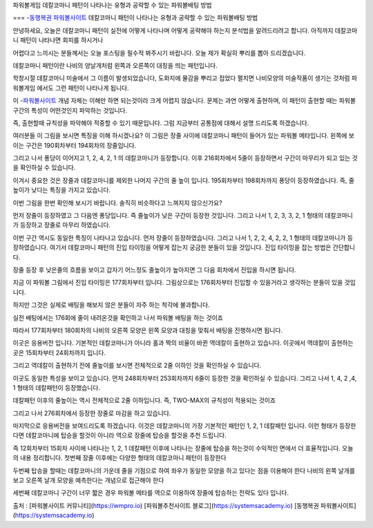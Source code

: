 파워볼게임 데칼코마니 패턴이 나타나는 유형과 공략할 수 있는 파워볼배팅 방법

===
-`동행복권 파워볼사이트 <https://wmpro.io//>`_ 데칼코마니 패턴이 나타나는 유형과 공략할 수 있는 파워볼배팅 방법

안녕하세요, 오늘은 데칼코마니 패턴이 실전에 어떻게 나타나며
어떻게 공략해야 하는지 분석법을 알려드리려고 합니다.
아직까지 데칼코마니 패턴이 나타나면 회피를 하시거나 

어렵다고 느끼시는 분들께서는 오늘 포스팅을 필수적 봐주시기 바랍니다.
오늘 제가 확실히 뿌리를 뽑아 드리겠습니다.

데칼코마니 패턴이란 나비의 양날개처럼 왼쪽과 오른쪽이 대칭을 띄는 패턴입니다.

학창시절 데칼코마니 미술에서 그 이름이 발생되었습니다,
도화지에 물감을 뿌리고 접었다 펼치면 나비모양의 미술작품이 생기는 것처럼
파워볼게임 에서도 그런 패턴이 나타나게 됩니다.

이 -`파워볼사이트 <https://wmpro.io//>`_ 개념 자체는 이해만 하면 되는것이라 크게 어렵지 않습니다.
문제는 과연 어떻게 출현하며, 이 패턴이 출현할 때는 파워볼 구간의 특성이
어떤것인지 파악하는 것입니다.

즉, 출현할때 규칙성을 파악해야 적중할 수 있기 때문입니다.
그럼 지금부터 공통점에 대해서 설명 드리도록 하겠습니다.




여러분들 이 그림을 보시면 특징을 이해 하시겠나요?
이 그림은 장줄 사이에 데칼코마니 패턴이 들어가 있는 파워볼 메타입니다.
왼쪽에 보이는 구간은 190회차부터 194회차의 장줄입니다.

그리고 나서 퐁당이 이어지고 1, 2, 4, 2, 1 의 데칼코마니가 등장합니다.
이후 216회차에서 5줄이 등장하면서 구간이 마무리가 되고 있는 것을
확인하실 수 있습니다.

이겨시 중요한 것은 장줄과 데칼코마니를 제외한 나머지 구간의 줄 높이 입니다.
195회차부터 198회차까지 퐁당이 등장하였습니다.
즉, 줄높이가 낮다는 특징을 가지고 있습니다.



이번 그림을 한번 확인해 보시기 바랍니다.
솔직히 비슷하다고 느껴지지 않으신가요?

먼저 장줄이 등장하였고 그 다음엔 퐁당입니다.
즉 줄높이가 낮은 구간이 등장한 것입니다.
그리고 나서 1, 2, 3, 3, 2, 1 형태의 데칼코마니가 등장하고 장줄로 마무리 하였습니다.


이번 구간 역시도 동일한 특징이 나타나고 있습니다.
먼저 장줄이 등장하였습니다.
그리고 나서 1, 2, 2, 4, 2, 2, 1 형태의 데칼코마니가 등장하였습니다.
여기서 데칼코마니 패턴의 진입 타이밍을 어떻게 잡는지 궁금한 분들이 있을 것입니다.
진입 타이밍을 잡는 방법은 간단합니다.

장줄 등장 후 낮은줄의 흐름을 보이고 갑자기 어느정도 줄높이가 높아지면
그 다음 회차에서 진입을 하시면 됩니다.

지금 이 파워볼 그림에서 진입 타이밍은 177회차부터 입니다.
그림상으로는 176회차부터 진입할 수 있을거라고 생각하는 분들이 있을 것입니다.

하지만 그것은 실제로 배팅을 해보지 않은 분들이 자주 하는 착각에 불과합니다.

실전 배팅에서는 176회에 줄이 내려온것을 확인하고 나서 파워볼 배팅을 하는 것이죠

따라서 177회차부터 180회차의 나비의 오른쪽 모양은 왼쪽 모양과 대칭을 맞춰서
배팅을 진행하시면 됩니다.



이곳은 응용버전 입니다.
기본적인 데칼코마니가 아니라 홀과 짝의 비율이 바뀐 역데칼이 출현하고 있습니다.
이곳에서 역데칼이 출현하는 곳은 15회차부터 24회차까지 입니다.

그리고 역데칼이 출현하기 전에 줄높이를 보시면 전체적으로 2줄 이하인 것을
확인하실 수 있습니다.


이곳도 동일한 특성을 보이고 있습니다.
먼저 248회차부터 253회차까지 6줄이 등장한 것을 확인하실 수 있습니다.
그리고 나서 1, 4, 2 ,4, 1 형태의 데칼패턴이 등장했습니다.

데칼패턴 이후의 줄높이는 역시 전체적으로 2줄 이하입니다.
즉, TWO-MAX의 규칙성이 적용되는 것이죠

그리고 나서 276회차에서 등장한 장줄로 마감을 하고 있습니다.



마지막으로 응용버전을 보여드리도록 하겠습니다.
이것은 데칼코마니의 가장 기본적인 패턴인 1, 2, 1 데칼패턴 입니다.
이런 형태가 등장한다면 데칼코마니에 탑승을 할것이 아니라 
역으로 장줄에 탑승을 할것을 추천 드립니다.

즉 12회차부터 15회차 사이에 나타나는 1, 2, 1 데칼패턴 이후에 나타나는 
장줄에 탑승을 하는것이 수익적인 면에서 더 효율적입니다.
오늘의 내용 정리합니다.
첫번째 장줄 이후에는 다양한 형태의 데칼코마니 패턴이 등장한다

두번째 탑승을 할때는 데칼코마니의 가운데 줄을 기점으로 하여
좌우가 동일한 모양을 하고 있다는 점을 이용해야 한다
나비의 왼쪽 날개를 보고 오른쪽 날개 모양을 예측한다는 개념으로 접근해야 한다

세번째 데칼코마니 구간이 너무 짧은 경우 파워볼 메타를 역으로 이용하여
장줄에 탑승하는 전략도 있다 입니다.

출처 : [파워볼사이트 커뮤니티](https://wmpro.io)
[파워볼추천사이트 블로그](https://systemsacademy.io)
[동행복권 파워볼사이트](https://systemsacademy.io)
